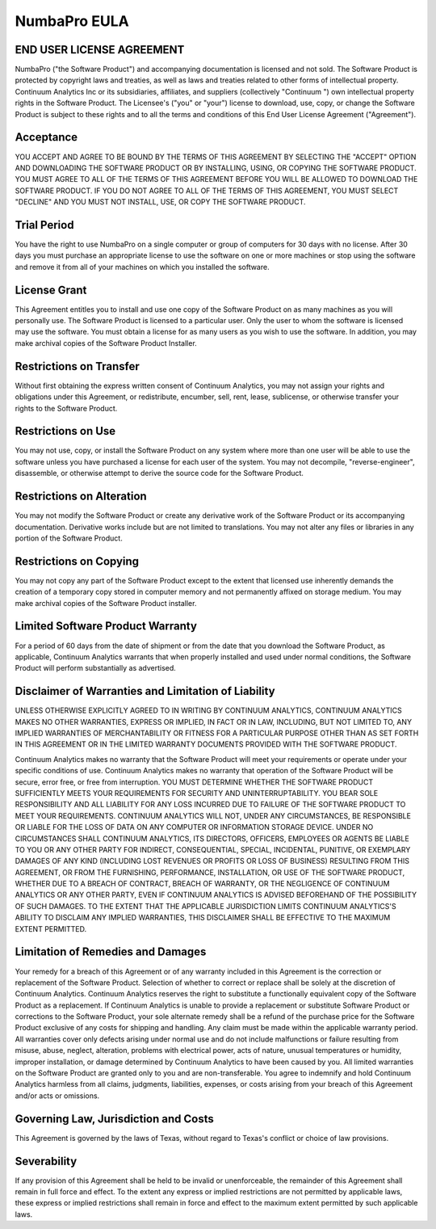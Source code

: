 ==============
NumbaPro EULA
==============

END USER LICENSE AGREEMENT
==========================
NumbaPro ("the Software Product") and accompanying documentation is licensed and not sold. The Software Product is protected by copyright laws and treaties, as well as laws and treaties related to other forms of intellectual property. Continuum Analytics Inc or its subsidiaries, affiliates, and suppliers (collectively "Continuum ") own intellectual property rights in the Software Product. The Licensee's ("you" or "your") license to download, use, copy, or change the Software Product is subject to these rights and to all the terms and conditions of this End User License Agreement ("Agreement").

Acceptance
==========
YOU ACCEPT AND AGREE TO BE BOUND BY THE TERMS OF THIS AGREEMENT BY SELECTING THE "ACCEPT" OPTION AND DOWNLOADING THE SOFTWARE PRODUCT OR BY INSTALLING, USING, OR COPYING THE SOFTWARE PRODUCT. YOU MUST AGREE TO ALL OF THE TERMS OF THIS AGREEMENT BEFORE YOU WILL BE ALLOWED TO DOWNLOAD THE SOFTWARE PRODUCT. IF YOU DO NOT AGREE TO ALL OF THE TERMS OF THIS AGREEMENT, YOU MUST SELECT "DECLINE" AND YOU MUST NOT INSTALL, USE, OR COPY THE SOFTWARE PRODUCT.

Trial Period
============
You have the right to use NumbaPro on a single computer or group of computers for 30 days with no license.   After 30 days you must purchase an appropriate license to use the software on one or more machines or stop using the software and remove it from all of your machines on which you installed the software.

License Grant
=============
This Agreement entitles you to install and use one copy of the Software Product on as many machines as you will personally use.   The Software Product is licensed to a particular user.  Only the user to whom the software is licensed may use the software. You must obtain a license for as many users as you wish to use the software.    In addition, you may make archival copies of the Software Product Installer.

Restrictions on Transfer
========================
Without first obtaining the express written consent of Continuum Analytics, you may not assign your rights and obligations under this Agreement, or redistribute, encumber, sell, rent, lease, sublicense, or otherwise transfer your rights to the Software Product.

Restrictions on Use
===================
You may not use, copy, or install the Software Product on any system where more than one user will be able to use the software unless you have purchased a license for each user of the system.
You may not decompile, "reverse-engineer", disassemble, or otherwise attempt to derive the source code for the Software Product.

Restrictions on Alteration
==========================
You may not modify the Software Product or create any derivative work of the Software Product or its accompanying documentation. Derivative works include but are not limited to translations. You may not alter any files or libraries in any portion of the Software Product.

Restrictions on Copying
=======================
You may not copy any part of the Software Product except to the extent that licensed use inherently demands the creation of a temporary copy stored in computer memory and not permanently affixed on storage medium. You may make archival copies of the Software Product installer.

Limited Software Product Warranty
=================================
For a period of 60 days from the date of shipment or from the date that you download the Software Product, as applicable, Continuum Analytics warrants that when properly installed and used under normal conditions, the Software Product will perform substantially as advertised.

Disclaimer of Warranties and Limitation of Liability
====================================================
UNLESS OTHERWISE EXPLICITLY AGREED TO IN WRITING BY CONTINUUM ANALYTICS, CONTINUUM ANALYTICS MAKES NO OTHER WARRANTIES, EXPRESS OR IMPLIED, IN FACT OR IN LAW, INCLUDING, BUT NOT LIMITED TO, ANY IMPLIED WARRANTIES OF MERCHANTABILITY OR FITNESS FOR A PARTICULAR PURPOSE OTHER THAN AS SET FORTH IN THIS AGREEMENT OR IN THE LIMITED WARRANTY DOCUMENTS PROVIDED WITH THE SOFTWARE PRODUCT.

Continuum Analytics makes no warranty that the Software Product will meet your requirements or operate under your specific conditions of use. Continuum Analytics makes no warranty that operation of the Software Product will be secure, error free, or free from interruption. YOU MUST DETERMINE WHETHER THE SOFTWARE PRODUCT SUFFICIENTLY MEETS YOUR REQUIREMENTS FOR SECURITY AND UNINTERRUPTABILITY. YOU BEAR SOLE RESPONSIBILITY AND ALL LIABILITY FOR ANY LOSS INCURRED DUE TO FAILURE OF THE SOFTWARE PRODUCT TO MEET YOUR REQUIREMENTS. CONTINUUM ANALYTICS WILL NOT, UNDER ANY CIRCUMSTANCES, BE RESPONSIBLE OR LIABLE FOR THE LOSS OF DATA ON ANY COMPUTER OR INFORMATION STORAGE DEVICE.
UNDER NO CIRCUMSTANCES SHALL CONTINUUM ANALYTICS, ITS DIRECTORS, OFFICERS, EMPLOYEES OR AGENTS BE LIABLE TO YOU OR ANY OTHER PARTY FOR INDIRECT, CONSEQUENTIAL, SPECIAL, INCIDENTAL, PUNITIVE, OR EXEMPLARY DAMAGES OF ANY KIND (INCLUDING LOST REVENUES OR PROFITS OR LOSS OF BUSINESS) RESULTING FROM THIS AGREEMENT, OR FROM THE FURNISHING, PERFORMANCE, INSTALLATION, OR USE OF THE SOFTWARE PRODUCT, WHETHER DUE TO A BREACH OF CONTRACT, BREACH OF WARRANTY, OR THE NEGLIGENCE OF CONTINUUM ANALYTICS OR ANY OTHER PARTY, EVEN IF CONTINUUM ANALYTICS IS ADVISED BEFOREHAND OF THE POSSIBILITY OF SUCH DAMAGES. TO THE EXTENT THAT THE APPLICABLE JURISDICTION LIMITS CONTINUUM ANALYTICS'S ABILITY TO DISCLAIM ANY IMPLIED WARRANTIES, THIS DISCLAIMER SHALL BE EFFECTIVE TO THE MAXIMUM EXTENT PERMITTED.

Limitation of Remedies and Damages
==================================
Your remedy for a breach of this Agreement or of any warranty included in this Agreement is the correction or replacement of the Software Product. Selection of whether to correct or replace shall be solely at the discretion of Continuum Analytics. Continuum Analytics reserves the right to substitute a functionally equivalent copy of the Software Product as a replacement. If Continuum Analytics is unable to provide a replacement or substitute Software Product or corrections to the Software Product, your sole alternate remedy shall be a refund of the purchase price for the Software Product exclusive of any costs for shipping and handling.
Any claim must be made within the applicable warranty period. All warranties cover only defects arising under normal use and do not include malfunctions or failure resulting from misuse, abuse, neglect, alteration, problems with electrical power, acts of nature, unusual temperatures or humidity, improper installation, or damage determined by Continuum Analytics to have been caused by you. All limited warranties on the Software Product are granted only to you and are non-transferable. You agree to indemnify and hold Continuum Analytics harmless from all claims, judgments, liabilities, expenses, or costs arising from your breach of this Agreement and/or acts or omissions.

Governing Law, Jurisdiction and Costs
=====================================
This Agreement is governed by the laws of Texas, without regard to Texas's conflict or choice of law provisions.

Severability
============
If any provision of this Agreement shall be held to be invalid or unenforceable, the remainder of this Agreement shall remain in full force and effect. To the extent any express or implied restrictions are not permitted by applicable laws, these express or implied restrictions shall remain in force and effect to the maximum extent permitted by such applicable laws.
